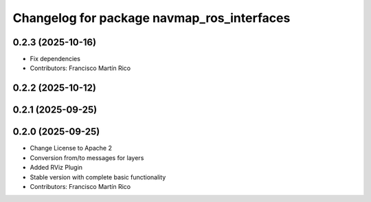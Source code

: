 ^^^^^^^^^^^^^^^^^^^^^^^^^^^^^^^^^^^^^^^^^^^
Changelog for package navmap_ros_interfaces
^^^^^^^^^^^^^^^^^^^^^^^^^^^^^^^^^^^^^^^^^^^

0.2.3 (2025-10-16)
------------------
* Fix dependencies
* Contributors: Francisco Martín Rico

0.2.2 (2025-10-12)
------------------

0.2.1 (2025-09-25)
------------------

0.2.0 (2025-09-25)
------------------
* Change License to Apache 2
* Conversion from/to messages for layers
* Added RViz Plugin
* Stable version with complete basic functionality
* Contributors: Francisco Martín Rico
